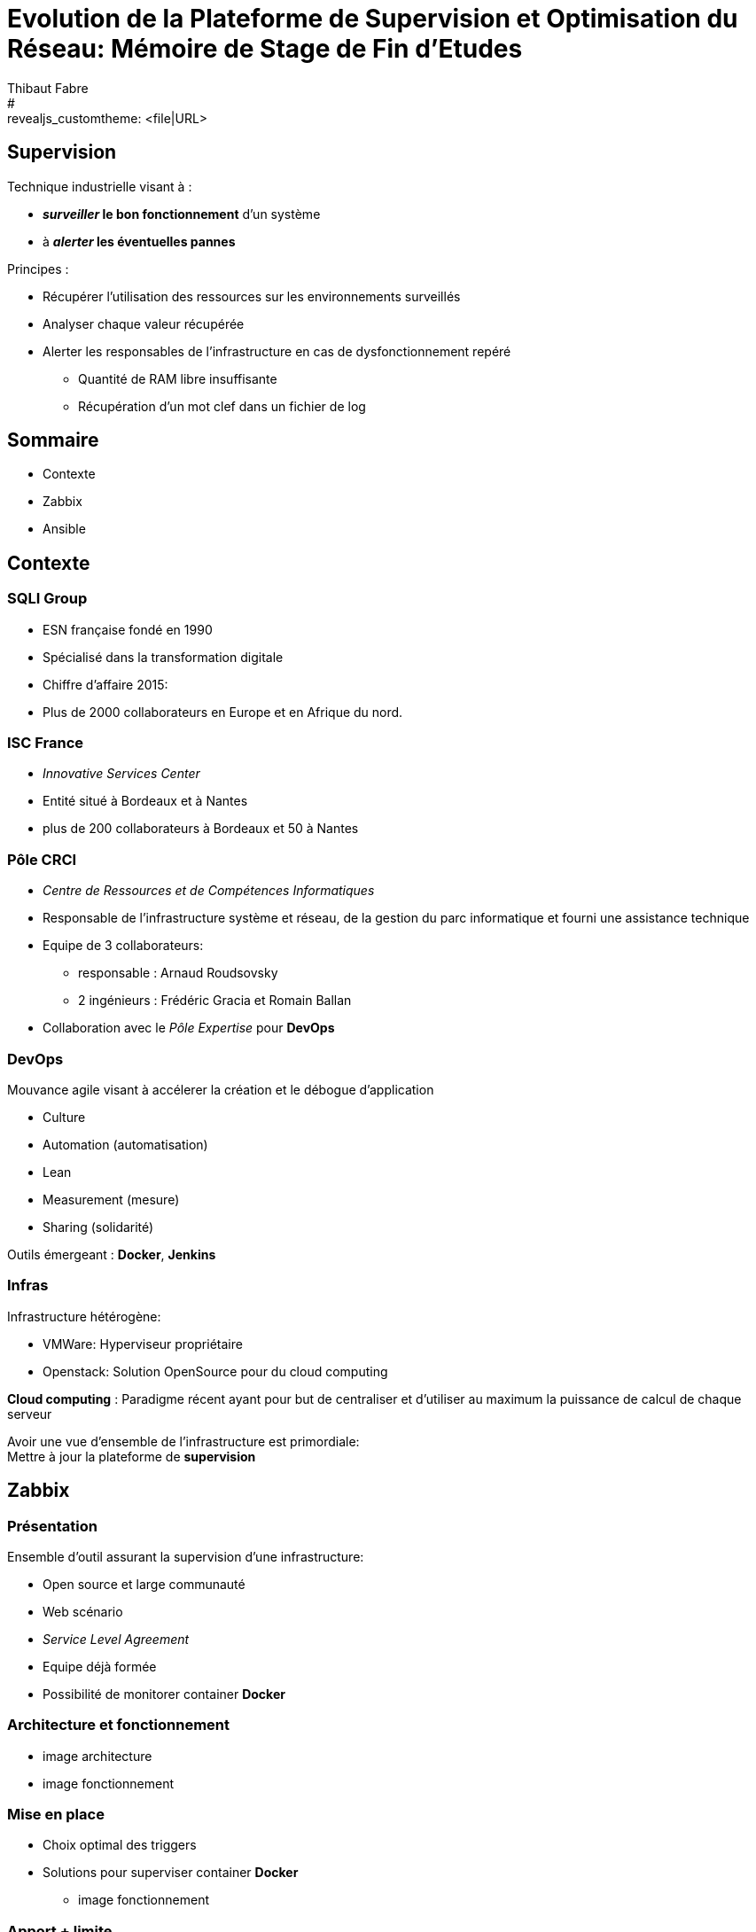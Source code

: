 = Evolution de la Plateforme de Supervision et Optimisation du Réseau: Mémoire de Stage de Fin d'Etudes
Thibaut Fabre
:revealjs_theme: solarized
#:revealjs_customtheme: <file|URL>
:revealjs_controls: true
:revealjs_progress: true
:revealjs_slideNumber: true
:revealjs_center: true


== Supervision

Technique industrielle visant à :

* *_surveiller_ le bon fonctionnement* d’un système
* à *_alerter_ les éventuelles pannes*

Principes :

* Récupérer l'utilisation des ressources sur les environnements surveillés
* Analyser chaque valeur récupérée
* Alerter les responsables de l'infrastructure en cas de dysfonctionnement repéré
** Quantité de RAM libre insuffisante
** Récupération d'un mot clef dans un fichier de log


== Sommaire

[%step]
* Contexte
* Zabbix
* Ansible

== Contexte

=== SQLI Group

* ESN française fondé en 1990
* Spécialisé dans la transformation digitale
* Chiffre d'affaire 2015:
* Plus de 2000 collaborateurs en Europe et en Afrique du nord.

=== ISC France

* _Innovative Services Center_
* Entité situé à Bordeaux et à Nantes
* plus de 200 collaborateurs à Bordeaux et 50 à Nantes

=== Pôle CRCI

* _Centre de Ressources et de Compétences Informatiques_
* Responsable de l’infrastructure système et réseau, de la gestion du parc informatique et fourni une assistance technique
* Equipe de 3 collaborateurs:
** responsable : Arnaud Roudsovsky
** 2 ingénieurs : Frédéric Gracia et Romain Ballan
* Collaboration avec le _Pôle Expertise_ pour *DevOps*

=== DevOps

Mouvance agile visant à accélerer la création et le débogue d'application

* Culture
* Automation (automatisation)
* Lean
* Measurement (mesure)
* Sharing (solidarité)

Outils émergeant : *Docker*, *Jenkins*


=== Infras

Infrastructure hétérogène:

* VMWare: Hyperviseur propriétaire
* Openstack: Solution OpenSource pour du cloud computing

*Cloud computing* :
Paradigme récent ayant pour but de centraliser et d’utiliser au maximum la puissance de calcul de chaque serveur

Avoir une vue d'ensemble de l'infrastructure est primordiale: +
Mettre à jour la plateforme de *supervision*

== Zabbix

=== Présentation

Ensemble d'outil assurant la supervision d'une infrastructure:

* Open source et large communauté
* Web scénario
* _Service Level Agreement_
* Equipe déjà formée
* Possibilité de monitorer container *Docker*

=== Architecture et fonctionnement

- image architecture
- image fonctionnement

=== Mise en place

* Choix optimal des triggers
* Solutions pour superviser container *Docker*
- image fonctionnement

=== Apport + limite

|===
|Apports:
|Supervision des containers, Configuration de scénarios web.

|Limites:
|Manque de précision sur certaines alertes, la base de données, pas de sauvegarde
|===


== Ansible

=== Pourquoi en avoir besoin ?

Logiciel open source permettant la configuration et la gestion à distance des machines

Utilisation de protocole de communication (SSH et WinRM) pour exécuter des scripts

Utilisation indispensable pour mettre à jour les agents déjà présents

=== Apport + limite

|===
|Apports:
|Gain de temps, Utilisation pour effectuer des montés de version de masse.

|Limites:
|Fonctionnement sous Windows instable,
|===

== Conclusion

* Zabbix apporte un nouveau plus dans la gestion de l'infrastructure
* Ansible aidera dans l'avenir les ingénieurs du pôlegal

* Equipes innovantes et dynamiques
* Apprentissage du métier d'ingénieur Réseaux et Système
* Travailler dans la culture DevOps
